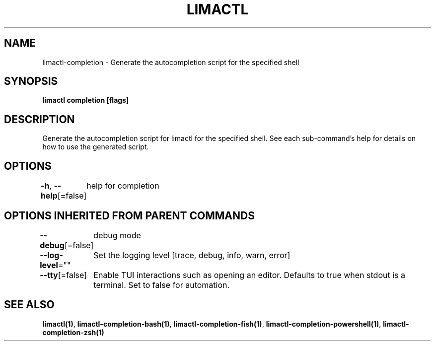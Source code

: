 .nh
.TH "LIMACTL" "1" "May 2024" "Auto generated by spf13/cobra" ""

.SH NAME
.PP
limactl-completion - Generate the autocompletion script for the specified shell


.SH SYNOPSIS
.PP
\fBlimactl completion [flags]\fP


.SH DESCRIPTION
.PP
Generate the autocompletion script for limactl for the specified shell.
See each sub-command's help for details on how to use the generated script.


.SH OPTIONS
.PP
\fB-h\fP, \fB--help\fP[=false]
	help for completion


.SH OPTIONS INHERITED FROM PARENT COMMANDS
.PP
\fB--debug\fP[=false]
	debug mode

.PP
\fB--log-level\fP=""
	Set the logging level [trace, debug, info, warn, error]

.PP
\fB--tty\fP[=false]
	Enable TUI interactions such as opening an editor. Defaults to true when stdout is a terminal. Set to false for automation.


.SH SEE ALSO
.PP
\fBlimactl(1)\fP, \fBlimactl-completion-bash(1)\fP, \fBlimactl-completion-fish(1)\fP, \fBlimactl-completion-powershell(1)\fP, \fBlimactl-completion-zsh(1)\fP
